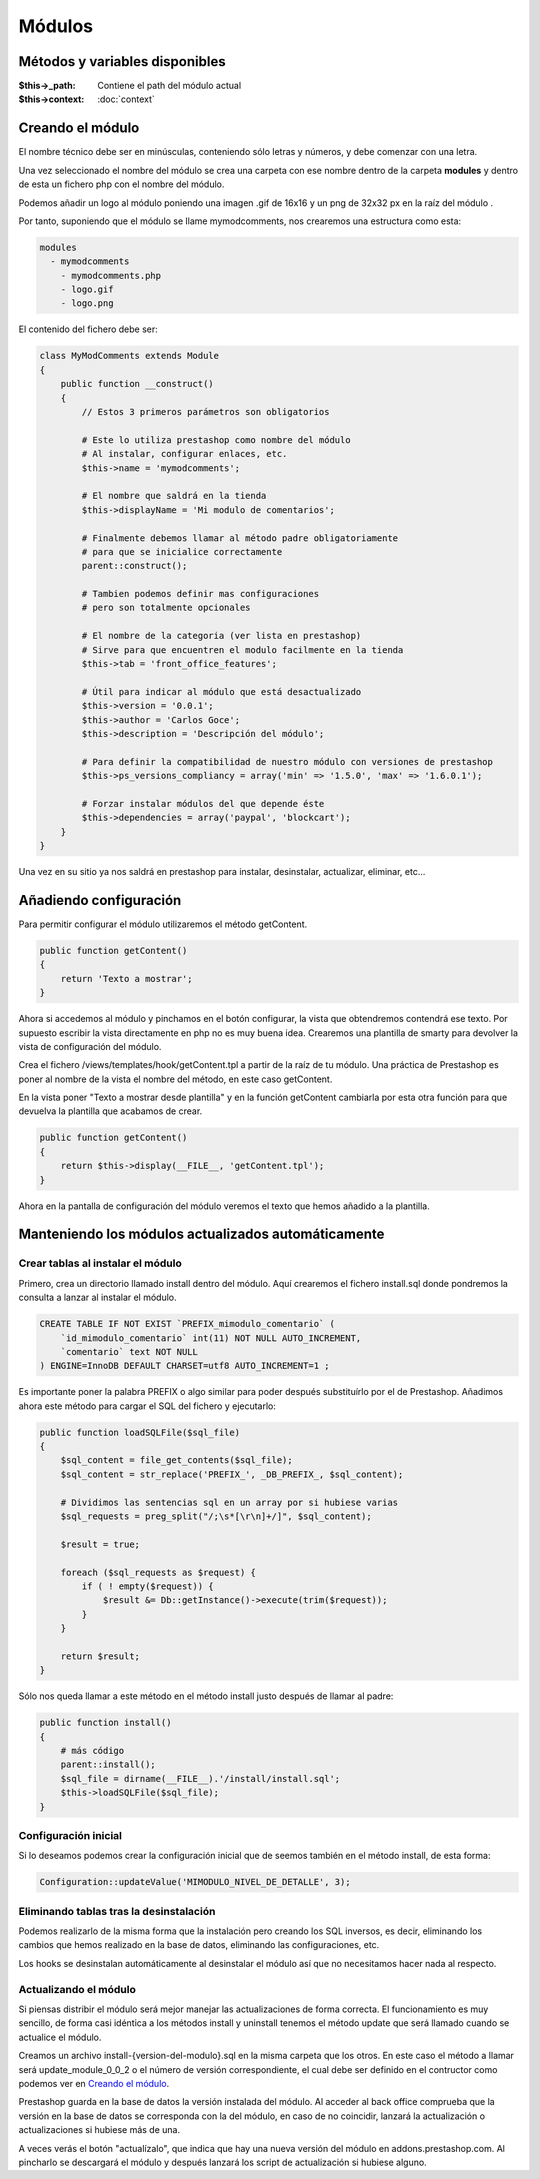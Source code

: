 Módulos
=======

Métodos y variables disponibles
###############################

:$this->_path: Contiene el path del módulo actual
:$this->context: :doc:`context`


Creando el módulo
#################

El nombre técnico debe ser en minúsculas, conteniendo sólo letras y números,
y debe comenzar con una letra.

Una vez seleccionado el nombre del módulo se crea una carpeta con ese nombre
dentro de la carpeta **modules** y dentro de esta un fichero php
con el nombre del módulo.

Podemos añadir un logo al módulo
poniendo una imagen .gif de 16x16 y un png de 32x32 px
en la raíz del módulo .

Por tanto, suponiendo que el módulo se llame
mymodcomments, nos crearemos una estructura como esta:


.. code-block:: shell

   modules
     - mymodcomments
       - mymodcomments.php
       - logo.gif
       - logo.png


El contenido del fichero debe ser:


.. code-block:: php

    class MyModComments extends Module
    {
        public function __construct()
        {
            // Estos 3 primeros parámetros son obligatorios

            # Este lo utiliza prestashop como nombre del módulo
            # Al instalar, configurar enlaces, etc.
            $this->name = 'mymodcomments';

            # El nombre que saldrá en la tienda
            $this->displayName = 'Mi modulo de comentarios';

            # Finalmente debemos llamar al método padre obligatoriamente
            # para que se inicialice correctamente
            parent::construct();

            # Tambien podemos definir mas configuraciones
            # pero son totalmente opcionales

            # El nombre de la categoria (ver lista en prestashop)
            # Sirve para que encuentren el modulo facilmente en la tienda
            $this->tab = 'front_office_features';

            # Útil para indicar al módulo que está desactualizado
            $this->version = '0.0.1';
            $this->author = 'Carlos Goce';
            $this->description = 'Descripción del módulo';

            # Para definir la compatibilidad de nuestro módulo con versiones de prestashop
            $this->ps_versions_compliancy = array('min' => '1.5.0', 'max' => '1.6.0.1');

            # Forzar instalar módulos del que depende éste
            $this->dependencies = array('paypal', 'blockcart');
        }
    }


Una vez en su sitio ya nos saldrá en prestashop para instalar, desinstalar,
actualizar, eliminar, etc...


Añadiendo configuración
#######################

Para permitir configurar el módulo utilizaremos el método getContent.


.. code-block:: php

    public function getContent()
    {
        return 'Texto a mostrar';
    }


Ahora si accedemos al módulo y pinchamos en el botón configurar,
la vista que obtendremos contendrá ese texto. Por supuesto
escribir la vista directamente en php no es muy buena idea.
Crearemos una plantilla de smarty para devolver la vista de configuración
del módulo.

Crea el fichero /views/templates/hook/getContent.tpl
a partir de la raíz de tu módulo. Una práctica de Prestashop es poner
al nombre de la vista el nombre del método, en este caso getContent.

En la vista poner "Texto a mostrar desde plantilla" y en la función getContent cambiarla
por esta otra función para que devuelva la plantilla que acabamos de crear.


.. code-block:: php

    public function getContent()
    {
                                                                                                            return $this->display(__FILE__, 'getContent.tpl');
    }


Ahora en la pantalla de configuración del módulo veremos el texto que hemos
añadido a la plantilla.


Manteniendo los módulos actualizados automáticamente
####################################################

Crear tablas al instalar el módulo
----------------------------------

Primero, crea un directorio llamado install dentro del módulo. Aquí crearemos el fichero install.sql
donde pondremos la consulta a lanzar al instalar el módulo.

.. code-block:: sql

    CREATE TABLE IF NOT EXIST `PREFIX_mimodulo_comentario` (
        `id_mimodulo_comentario` int(11) NOT NULL AUTO_INCREMENT,
        `comentario` text NOT NULL
    ) ENGINE=InnoDB DEFAULT CHARSET=utf8 AUTO_INCREMENT=1 ;

Es importante poner la palabra PREFIX o algo similar para poder después substituírlo por el de Prestashop.
Añadimos ahora este método para cargar el SQL del fichero y ejecutarlo:

.. code-block:: php

    public function loadSQLFile($sql_file)
    {
        $sql_content = file_get_contents($sql_file);
        $sql_content = str_replace('PREFIX_', _DB_PREFIX_, $sql_content);

        # Dividimos las sentencias sql en un array por si hubiese varias
        $sql_requests = preg_split("/;\s*[\r\n]+/]", $sql_content);

        $result = true;

        foreach ($sql_requests as $request) {
            if ( ! empty($request)) {
                $result &= Db::getInstance()->execute(trim($request));
            }
        }

        return $result;
    }


Sólo nos queda llamar a este método en el método install justo después de llamar al padre:

.. code-block:: php

    public function install()
    {
        # más código
        parent::install();
        $sql_file = dirname(__FILE__).'/install/install.sql';
        $this->loadSQLFile($sql_file);
    }


Configuración inicial
---------------------

Si lo deseamos podemos crear la configuración inicial que de seemos también en el método install, de esta forma:

.. code-block:: php

    Configuration::updateValue('MIMODULO_NIVEL_DE_DETALLE', 3);


Eliminando tablas tras la desinstalación
----------------------------------------

Podemos realizarlo de la misma forma que la instalación pero creando los SQL inversos, es decir, eliminando
los cambios que hemos realizado en la base de datos, eliminando las configuraciones, etc.

.. code-block:: php
    if ( ! parent::uninstall() ) {
        return false;
    }

    # Lanzar consultas de desinstalación
    $sql_file = dirname(__FILE__).'/install/uninstall.sql';

    if ( ! $this->loadSQLFile($sql_file)) {
        return false;
    }

    # Eliminar configuración
    Configuration::deleteByName('MIMODULO_NIVEL_DE_DETALLE');

    return true;


Los hooks se desinstalan automáticamente al desinstalar el módulo así que no necesitamos hacer nada al respecto.


Actualizando el módulo
----------------------

Si piensas distribir el módulo será mejor manejar las actualizaciones de forma correcta.
El funcionamiento es muy sencillo, de forma casi idéntica a los métodos install y uninstall tenemos el método
update que será llamado cuando se actualice el módulo.

Creamos un archivo install-{version-del-modulo}.sql en la misma carpeta que los otros. En este caso el método a
llamar será update_module_0_0_2 o el número de versión correspondiente, el cual debe ser definido en el
contructor como podemos ver en `Creando el módulo`_.

Prestashop guarda en la base de datos la versión instalada del módulo. Al acceder al back office comprueba
que la versión en la base de datos se corresponda con la del módulo, en caso de no coincidir, lanzará la
actualización o actualizaciones si hubiese más de una.

A veces verás el botón "actualízalo", que indica que hay una nueva versión del módulo en addons.prestashop.com.
Al pincharlo se descargará el módulo y después lanzará los script de actualización si hubiese alguno.
